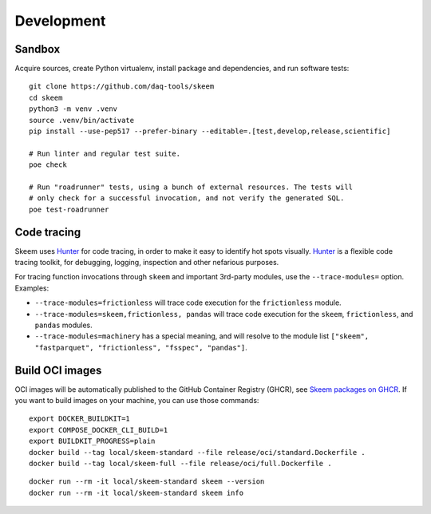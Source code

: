###########
Development
###########


*******
Sandbox
*******

Acquire sources, create Python virtualenv, install package and dependencies,
and run software tests::

    git clone https://github.com/daq-tools/skeem
    cd skeem
    python3 -m venv .venv
    source .venv/bin/activate
    pip install --use-pep517 --prefer-binary --editable=.[test,develop,release,scientific]

    # Run linter and regular test suite.
    poe check

    # Run "roadrunner" tests, using a bunch of external resources. The tests will
    # only check for a successful invocation, and not verify the generated SQL.
    poe test-roadrunner


************
Code tracing
************

Skeem uses `Hunter`_ for code tracing, in order to make it easy to identify
hot spots visually. `Hunter`_ is a flexible code tracing toolkit, for
debugging, logging, inspection and other nefarious purposes.

For tracing function invocations through ``skeem`` and important 3rd-party
modules, use the ``--trace-modules=`` option. Examples:

- ``--trace-modules=frictionless`` will trace code execution for the
  ``frictionless`` module.
- ``--trace-modules=skeem,frictionless, pandas`` will trace code execution for
  the ``skeem``, ``frictionless``, and ``pandas`` modules.
- ``--trace-modules=machinery`` has a special meaning, and will resolve to the
  module list ``["skeem", "fastparquet", "frictionless", "fsspec", "pandas"]``.


****************
Build OCI images
****************

OCI images will be automatically published to the GitHub Container Registry
(GHCR), see `Skeem packages on GHCR`_. If you want to build images on your
machine, you can use those commands::

    export DOCKER_BUILDKIT=1
    export COMPOSE_DOCKER_CLI_BUILD=1
    export BUILDKIT_PROGRESS=plain
    docker build --tag local/skeem-standard --file release/oci/standard.Dockerfile .
    docker build --tag local/skeem-full --file release/oci/full.Dockerfile .

::

    docker run --rm -it local/skeem-standard skeem --version
    docker run --rm -it local/skeem-standard skeem info


.. _Hunter: https://pypi.org/project/hunter/
.. _Skeem packages on GHCR: https://github.com/orgs/daq-tools/packages?repo_name=skeem

